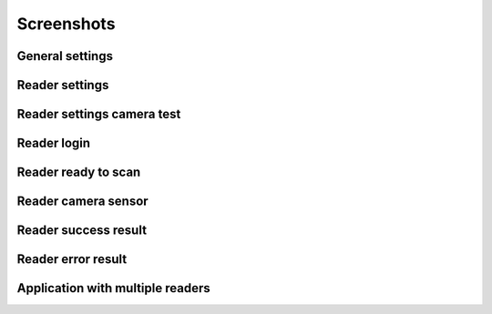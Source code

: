 ===========
Screenshots
===========

General settings
================

.. image:: /media/screenshot-general-settings.png
    :class: screenshot-image

Reader settings
===============

.. image:: /media/screenshot-reader-settings.png
    :class: screenshot-image

Reader settings camera test
===========================

.. image:: /media/screenshot-reader-settings-test-camera.png
    :class: screenshot-image

Reader login
============

.. image:: /media/screenshot-reader-login.png
    :class: screenshot-image

Reader ready to scan
====================

.. image:: /media/screenshot-reader-ready.png
    :class: screenshot-image

Reader camera sensor
====================

.. image:: /media/screenshot-reader-camera-sensor.png
    :class: screenshot-image

Reader success result
=====================

.. image:: /media/screenshot-reader-result-success.png
    :class: screenshot-image

Reader error result
===================

.. image:: /media/screenshot-reader-result-error.png
    :class: screenshot-image

Application with multiple readers
=================================

.. image:: /media/screeshot-reader-multiple.png
    :class: screenshot-image

